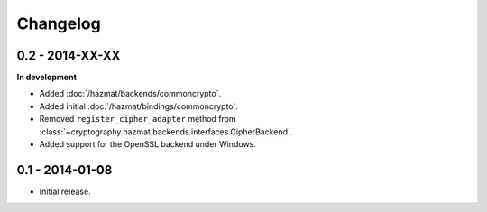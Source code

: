 Changelog
=========

0.2 - 2014-XX-XX
~~~~~~~~~~~~~~~~

**In development**

* Added :doc:`/hazmat/backends/commoncrypto`.
* Added initial :doc:`/hazmat/bindings/commoncrypto`.
* Removed ``register_cipher_adapter`` method from
  :class:`~cryptography.hazmat.backends.interfaces.CipherBackend`.
* Added support for the OpenSSL backend under Windows.

0.1 - 2014-01-08
~~~~~~~~~~~~~~~~

* Initial release.

